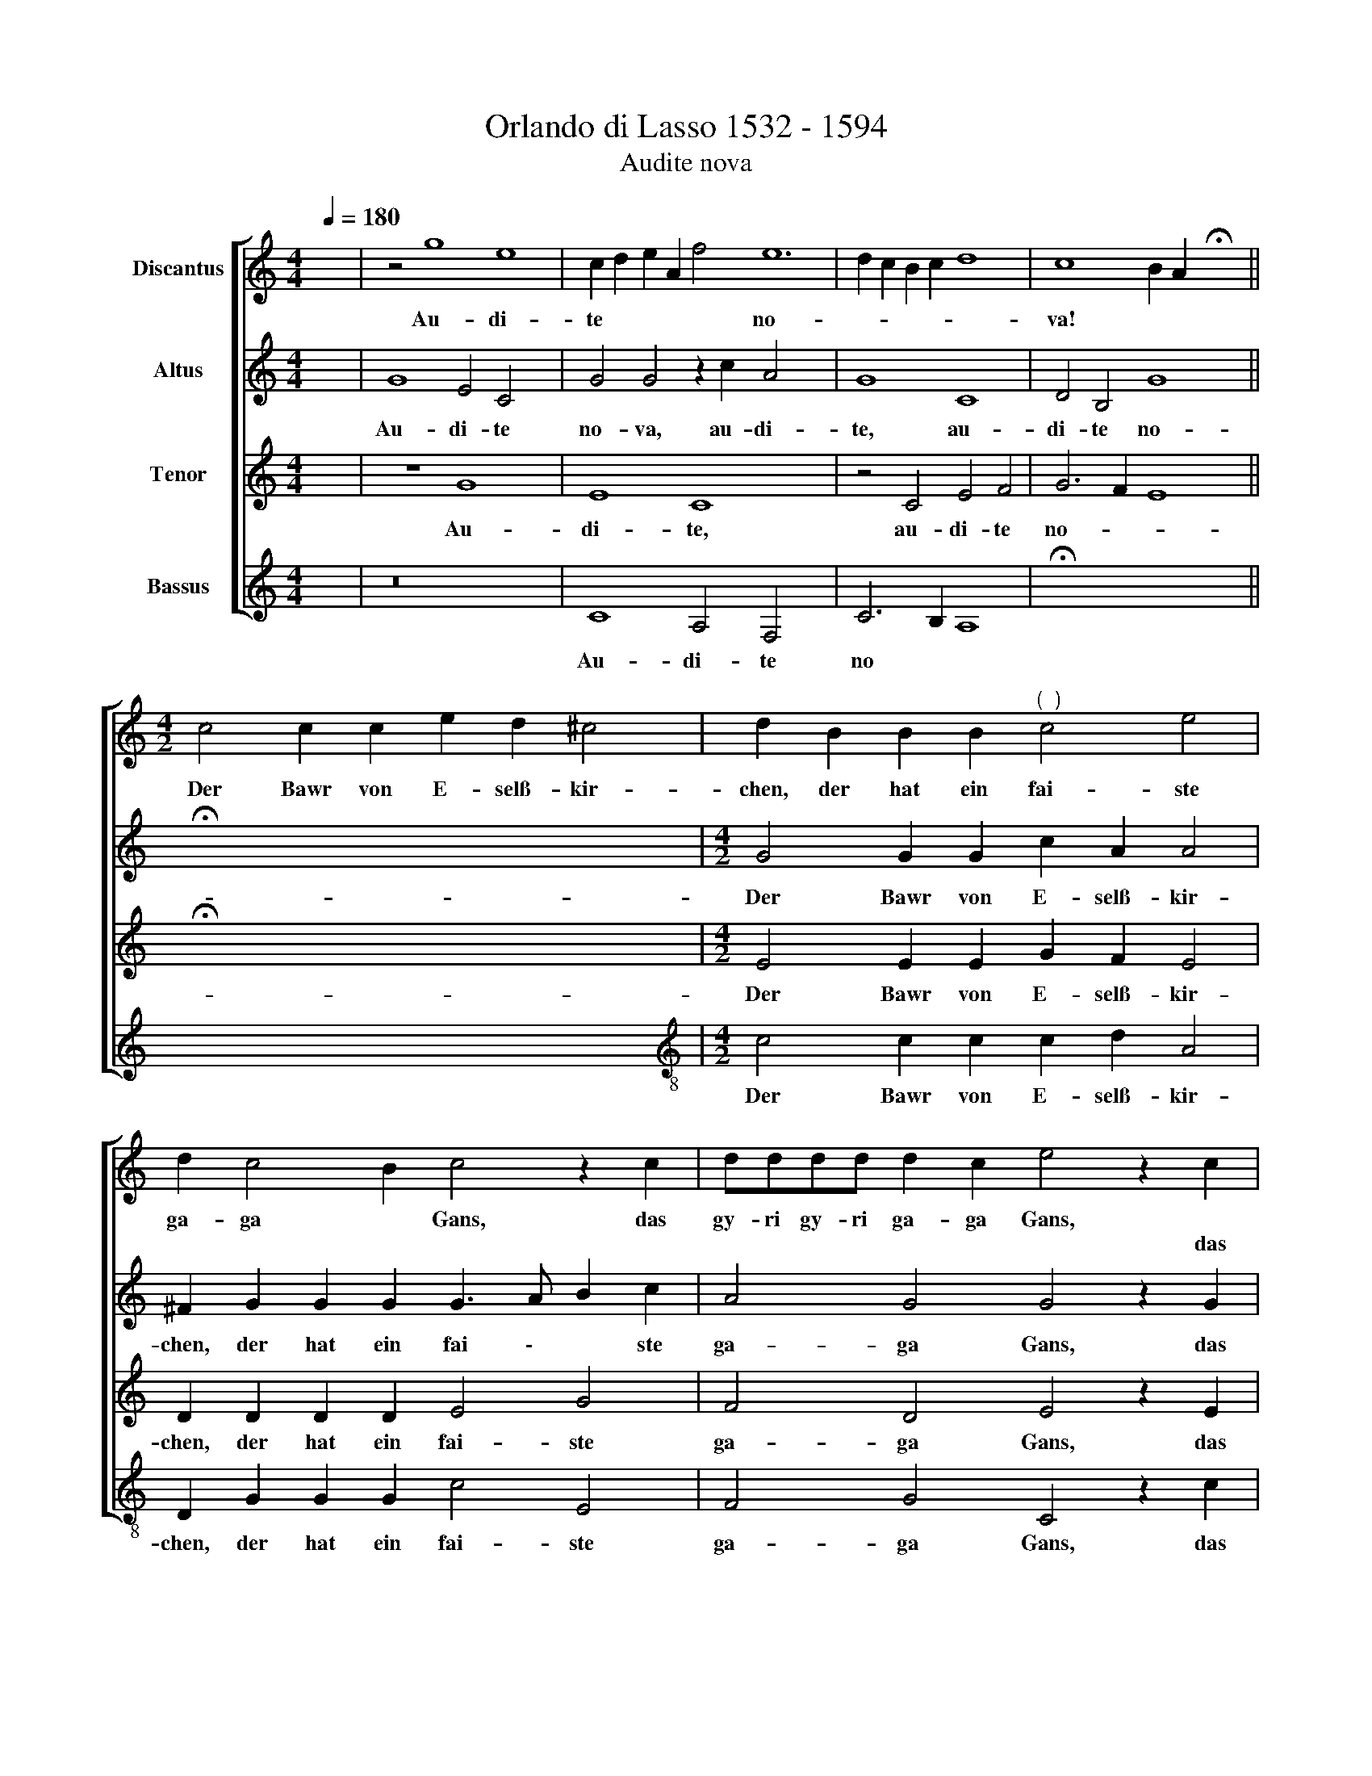 X:1
T:Orlando di Lasso 1532 - 1594
T:Audite nova
%%score [ 1 2 3 4 ]
L:1/8
Q:1/4=180
M:4/4
K:C
V:1 treble nm="Discantus"
V:2 treble nm="Altus"
V:3 treble nm="Tenor"
V:4 treble nm="Bassus"
V:1
 x8 | z4 g8 e8 | c2 d2 e2 A2 f4 e12 | d2 c2 B2 c2 d8 | c8 B2 A2 !fermata!x8 || %5
w: |Au- di-|te * * * * no-||va! * *|
w: |||||
[M:4/2] c4 c2 c2 e2 d2 ^c4 | d2 B2 B2 B2"^(  )" c4 e4 | d2 c4 B2 c4 z2 c2 | dddd d2 c2 e4 z2 c2 | %9
w: Der Bawr von E- selß- kir-|chen, der hat ein fai- ste|ga- ga * Gans, das|gy- ri gy- ri ga- ga Gans, *|
w: |||* * * * * * * das|
 dddd d2 G2 c4 z2 c2 | c2 c2 f4 e4 z4 | G4 c4 z4 G4 | c4 f4 e2 d4 ^c2 | d4 z2 A2 c2 c3 B/A/ B2 | %14
w: * * * * * * * die|hat ein lan- gen|fai- sten, di-|cken, wai- de- li- chen|Hals. Bring her die * * *|
w: gy- ri gy- ri ga- ga Gans, *|||||
 c8 z8 | z2 A2 A4 B2 c4 B2 | (3:2:2c8 e4 (3:2:2f4 e8 | (3:2:2d4 d8 (3:2:2d4 d8 | %18
w: Gans,|hab dirs mein trau- ter|Hans! Rupff sie, zupf|sie, feud sie, brat|
w: ||||
 (3:2:2d4 d8 (3:2:2e4 d8 | B8 c4 c2 c2 | d4 c4 d4 c4 | B4 z2 c2 c4 d2 c2 | d4 c4 B8 | %23
w: sie, zreiß sie, friß|sie! Das ist Sanct|Mar- tins Vö- ge-|lein, dem kön- nen wir|nit Feind seyn!|
w: |||||
 z2 c2 e4 z4 z2 c2 | c2 B2 c2 A2 G2 c2 A4 | c2 B4 c2 c4 z2 c2 | B4 A4 G8 | z8 A4 B2 d2 | %28
w: Knecht Haintz, bring|her ein gu- ten Wein und schenck|uns dapf- fer ein! Laß|umb- her gahn,|in Got- tes|
w: |||||
 ^c4 d2 e2 f4 e4 | d4 d4 c4 z2 f4 | e2 d2 ^c2 d2 e4 d2"^(  )" =c2 x2 | %31
w: Nam' trin- cken wir gut|Wein und Bier auff|die gsot- ne Gans, auff die brat-|
w: |||
 B2 c2 d4 c2"^(  )" B2 A2 x2 | B4 d4 e4 g6 | c2 d6 c2 c8 x2 | B4 B4 d4 x8 | e4 g6 c2 d6 | %36
w: ne Gans, auff die jun- ge|Gans, daß sie uns|nit scha * *|den mag, *||
w: |||* * daß|sie uns nit scha-|
 c2 c8 B4"^-" x16 |] x16 | x16 |] %39
w: |||
w: * \- den|||
V:2
 x8 | G8 E4 C4 x4 | G4 G4 z2 c2 A4 x8 | G8 C8 | D4 B,4 G8 x4 || !fermata!x12- x4 | %6
w: |Au- di- te|no- va, au- di-|te, au-|di- te no-|va!|
w: ||||||
[M:4/2] G4 G2 G2 c2 A2 A4 | ^F2 G2 G2 G2 G3 A B2 c2 | A4 G4 G4 z2 G2 | _BBBB B2 A2 c4 z2 G2 | %10
w: Der Bawr von E- selß- kir-|chen, der hat ein fai \- * ste|ga- ga Gans, das|gy- ri gy- ri ga- ga Gans, *|
w: |||* * * * * * * das|
 GGGG D2 D2 G4 z2 G2 | A2 A2 c4 c4 z4 | c4 A4 z4 c4 | A4 z2 c4 B2 A2 A2 | %14
w: * * * * * * * die|hat ein lan- gen|fai- sten, di-|cken, wai- de- li- chen|
w: gy- ri gy- ri ga- ga Gans, *||||
 ^F4 z2"^(  )" =F2 GFEF D2 D2 | C8 z8 | z2 F2 F2 E2 G4 G4 | (3:2:2G8 c4 (3:2:2c4 c8 | %18
w: Hals. Bring her * * * * die|Gans,|hab dirs, mein trau- ter|Hans! Rupff sie, zupf|
w: ||||
 (3:2:2B4 A8 (3:2:2B4 A8 | (3:2:2B4 A8 (3:2:2c4 B8 | G8 G4 G2 A2 | _B4 G4 B4 G4 | %22
w: sie, sied sie, brat|sie, zreiß sie, friß|sie! Das ist Sanct|Mar- tins Vö- ge-|
w: ||||
 G4 z2 G2 G4 _B2 A2 | _B4 G4 G8 | z2 G2 c4 z4 z2 C2 | E2 D2 E2 F2 G2 G2 F4 | E2 G4 A2 G8 | %27
w: lein, dem kön- nen wir|nit Feind seyn!|Knecht Haintz, bring|her ein gu- ten Wein und schenck|uns dapf- fer ein!|
w: |||||
 z2 G2 F4 E4 D4 | z8 ^F4 G2 A2 | A4 B2 B2 c6 c2 x2 | A4 D4 G4 c4 x2 | c4 A2 A2 A2 c4 A2 | %32
w: Laß umb- her gahn,|in Got- tes|Nam' trin- cken wir gut|Wein und Bier auff|die gsot- ne Gans, auff die|
w: |||||
 A2 ^F2 G2 _B4 A2 G2"^(  )" =F2 x2 | G4 B4 c4 G8 | _B4 A4 G4 G8 | z4 B4 x10 | c4 G8 _B4 x14 |] %37
w: brat- ne Gans, auff die jun- ge|Gans, daß sie uns|nit scha- den mag,|daß|sie uns nit|
w: |||||
 A4 G4"^-" x8- | x16 |] %39
w: scha den mag.||
w: ||
V:3
 x8 | z8 G8 x4 | E8 C8 x8 | z4 C4 E4 F4 | G6 F2 E8 x4 || !fermata!x12- x4 | %6
w: |Au-|di- te,|au- di- te|no- * *|va!|
[M:4/2] E4 E2 E2 G2 F2 E4 | D2 D2 D2 D2 E4 G4 | F4 D4 E4 z2 E2 | FFFF F2 F2 G4 z2 E2 | %10
w: Der Bawr von E- selß- kir-|chen, der hat ein fai- ste|ga- ga Gans, das|gy- ri gy- ri ga- ga Gans, das|
 B,B,B,B, B,2 B,2 E4 z2 E2 | F2 E2 A4 G4 G4 | E4 z4 G4 E4 | z4 A4 G4 F2 E2 | D8 z8 | %15
w: gy- ri gy- ri ga- ga Gans, die|hat ein lan- gen fai-|sten, di- cken,|wai- de- li- chen|Hals.|
 z2 E2 F2 E2 G3 F E2 D2 | C4 C4 D2 E2 D2 D2 | (3:2:2E8 G4 (3:2:2A4 G8 | %18
w: hab dirs, mein trau- * \- ter|Hans, hab dirs, mein trau- ter|Hans! Rupff sie, zupf|
 (3:2:2G4 ^F8 (3:2:2G4 !courtesy!^F8 | (3:2:2G4 ^F8 (3:2:2G4 G8 | D8 E4 E2 E2 | F4 E4 F4 E4 | %22
w: sie, sied sie, brat|sie, zreiß sie, friß|sie! Das ist Sanct|Mar- tins Vö- ge-|
 D4 z2 E2 E4 F2 E2 | F4 E4 D4 z2 D2 | E4 z2 C2 E2 D2 E2 F2 | G4 z4 E4 C4 | C2 D4 F2 E8 | %27
w: lein, dem kön- nen wir|nit Feind seyn! Knecht|Haintz, bring her ein gu- ten|Wein und schenck|uns dapf- fer ein!|
 z8 z4 z2 G2 | F4 E4 D2 D2 D2"^(  )" F2 | E4 G2 G2 A4 G4 x2 | ^F4 G4 E4 A6 | G2 F2 E2 F2 G4 F2 E2 | %32
w: Laß|umb- her gahn, in Got- tes|Nam' trin- cken wir gut|Wein und Bier auff|die gsot- ne Gans, auff die brat-|
 D2 E2 F4 E2 D2 C2 x4 | D8 z4 D4 x4 | E4 G4 F4 E4 x4 | D8 D8 x2 | z4 D4 E4 G4 x14 |] F4 E4 D8 | %38
w: ne Gans, auff die jun- ge|Gans, daß|sie uns nit scha-|den mag,|daß sie uns|nit scha- den|
"^-" x16 |] %39
w: |
V:4
 x8 | z16 x4 | C8 A,4 F,4 x8 | C6 B,2 A,8 | !fermata!x16- x4 || x12 x4 | %6
w: ||Au- di- te|no * *|va!||
[M:4/2][K:treble-8] c4 c2 c2 c2 d2 A4 | D2 G2 G2 G2 c4 E4 | F4 G4 C4 z2 c2 | _BBBB B2 F2 c4 z2 c2 | %10
w: Der Bawr von E- selß- kir-|chen, der hat ein fai- ste|ga- ga Gans, das|gy- ri gy- ri ga- ga Gans, das|
 GGGG G2 G2 C4 z2 c2 | A2 A2 F4 c4 G4 | c4 z4 G4 c4 | z4 F4 G4 A2 A2 | D8 z8 | z2 A2 A4 B2 c4 B2 | %16
w: gy- ri gy- ri ga- ga Gans, die|hat ein lan- gen fai-|sten, di- cken,|wai- de- li- chen|Hals.|hab dirs, mein trau- ter|
 c2 F2 F2 A2 G4 G4 | (3:2:2c8 c4 (3:2:2F4 c8 | (3:2:2G4 d8 (3:2:2G4 D8 | (3:2:2G4 d8 (3:2:2c4 G8 | %20
w: Hans, hab dirs, mein trau- ter|Hans! Rupff sie, zupf|sie, sied sie, brat|sie, zreiß sie, friß|
 G8 c4 c2 c2 | _B4 c4 !courtesy!_B4 c4 | G4 z2 c2 c4 _B2 c2 | _B4 c4 G4 z2 G2 | %24
w: sie! Das ist Sanct|Mar- tins Vö- ge-|lein, dem kön- nen wir|nit Feind seyn! Knecht|
 c4 z2 c2 c2 B2 c2 A2 | G4 z4 c4 F4 | A2 G4 F2 c8 | z8 z2 c2 B4 | A4 G4 z2 D2 G2 D2 | %29
w: Haintz, bring her ein gu- ten|Wein und schenck|uns dapf- fer ein!|Laß umb-|her gahn, in Got- tes|
 A4 G2 G2 F4 c4 x2 | d4 B4 c4 F4 x2 | c4 d2 A2 d2 c4 d2 | A2 d2 c2 _B4 c2 G2 A2 x2 | G8 z4 B4 x4 | %34
w: Nam' trin- cken wir gut|Wein und Bier auff|die gsot- ne Gans, auff die|brat- ne Gans, auff die jun- ge|Gans, daß|
 c4 G4 A4 c4 x4 | G8 G8 x2 | z4 B4 c4 G4 x14 |] A4 c4 G8 |"^-" x16 |] %39
w: sie uns nit scha-|den mag,|daß sie uns|nit scha- den||


